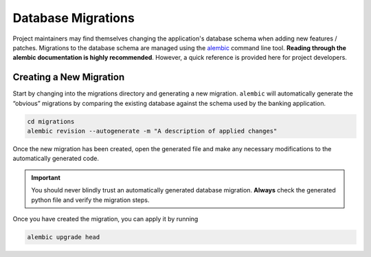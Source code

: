 Database Migrations
===================

Project maintainers may find themselves changing the application's database schema when adding new features / patches.
Migrations to the database schema are managed using the `alembic <https://alembic.sqlalchemy.org/en/latest/>`_ command line tool.
**Reading through the alembic documentation is highly recommended**.
However, a quick reference is provided here for project developers.

Creating a New Migration
------------------------

Start by changing into the migrations directory and generating a new migration.
``alembic`` will automatically generate the “obvious” migrations by comparing
the existing database against the schema used by the banking application.

.. code-block:: bash

   cd migrations
   alembic revision --autogenerate -m "A description of applied changes"

Once the new migration has been created, open the generated file and
make any necessary modifications to the automatically generated code.

.. important:: You should never blindly trust an automatically generated
   database migration. **Always** check the generated python file and verify
   the migration steps.

Once you have created the migration, you can apply it by running

.. code-block:: bash

   alembic upgrade head
